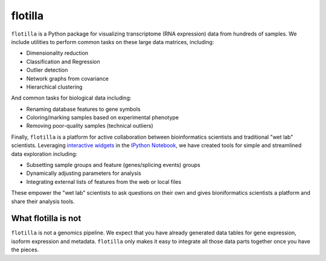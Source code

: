 flotilla
========

``flotilla`` is a Python package for visualizing transcriptome (RNA expression) data from hundreds of
samples. We include utilities to perform common tasks on these large data matrices, including:
 
* Dimensionality reduction
* Classification and Regression
* Outlier detection
* Network graphs from covariance
* Hierarchical clustering
  
And common tasks for biological data including:

* Renaming database features to gene symbols
* Coloring/marking samples based on experimental phenotype
* Removing poor-quality samples (technical outliers)
  
  
Finally, ``flotilla`` is a platform for active collaboration between bioinformatics scientists and 
traditional "wet lab" scientists. Leveraging `interactive widgets <https://github.com/ipython/ipython/tree/master/examples/Interactive%20Widgets>`_ 
in the `IPython Notebook <http://ipython.org/notebook.html>`_, 
we have created tools for simple and streamlined data exploration including:

* Subsetting sample groups and feature (genes/splicing events) groups
* Dynamically adjusting parameters for analysis
* Integrating external lists of features from the web or local files

These empower the "wet lab" scientists to ask questions on their own and gives bioniformatics
scientists a platform and share their analysis tools.


What flotilla is **not**
-----------------------

``flotilla`` is not a genomics pipeline. We expect that you have already generated
data tables for gene expression, isoform expression and metadata. ``flotilla`` only makes 
it easy to integrate all those data parts together once you have the pieces.
